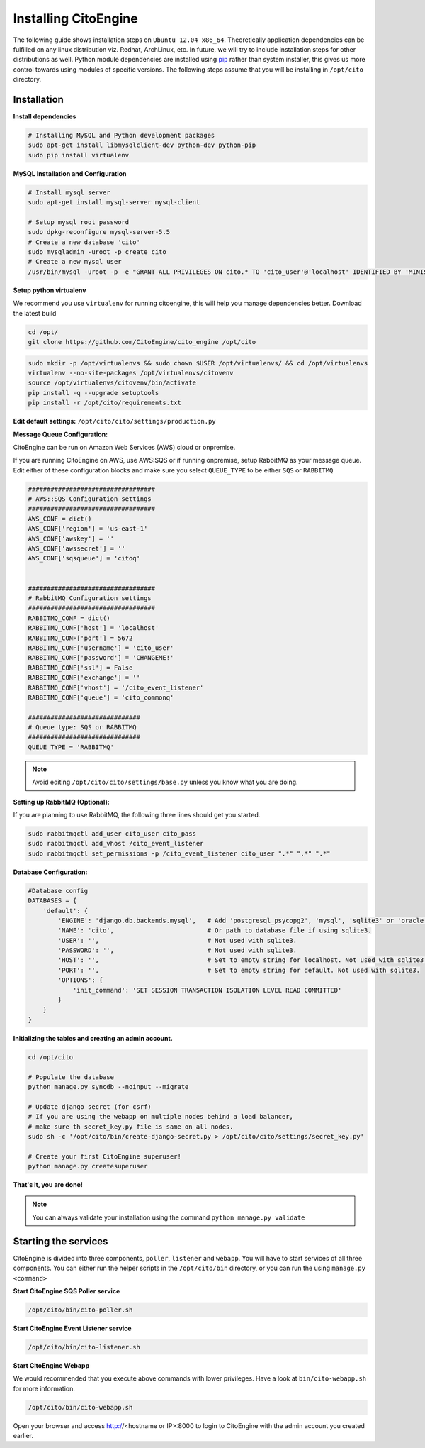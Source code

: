 Installing CitoEngine
=====================

The following guide shows installation steps on ``Ubuntu 12.04 x86_64``. Theoretically application dependencies can be fulfilled on any
linux distribution viz. Redhat, ArchLinux, etc. In future, we will try to include installation steps for other distributions as well.
Python module dependencies are installed using `pip`_ rather than system installer, this gives us more control towards using modules of specific versions.
The following steps assume that you will be installing in ``/opt/cito`` directory.

.. _pip: http://www.pip-installer.org/

Installation
------------

**Install dependencies**

.. code-block:: bash


    # Installing MySQL and Python development packages
    sudo apt-get install libmysqlclient-dev python-dev python-pip
    sudo pip install virtualenv

**MySQL Installation and Configuration**


.. code-block:: bash

    # Install mysql server
    sudo apt-get install mysql-server mysql-client

    # Setup mysql root password
    sudo dpkg-reconfigure mysql-server-5.5
    # Create a new database 'cito'
    sudo mysqladmin -uroot -p create cito
    # Create a new mysql user
    /usr/bin/mysql -uroot -p -e "GRANT ALL PRIVILEGES ON cito.* TO 'cito_user'@'localhost' IDENTIFIED BY 'MINISTRYOFSILLYWALKS' with GRANT OPTION"

**Setup python virtualenv**

We recommend you use ``virtualenv`` for running citoengine, this will help you manage dependencies better. Download the latest build

.. code-block:: bash

    cd /opt/
    git clone https://github.com/CitoEngine/cito_engine /opt/cito


.. code-block:: bash

    sudo mkdir -p /opt/virtualenvs && sudo chown $USER /opt/virtualenvs/ && cd /opt/virtualenvs
    virtualenv --no-site-packages /opt/virtualenvs/citovenv
    source /opt/virtualenvs/citovenv/bin/activate
    pip install -q --upgrade setuptools
    pip install -r /opt/cito/requirements.txt


**Edit default settings:**  ``/opt/cito/cito/settings/production.py``

**Message Queue Configuration:**

CitoEngine can be run on Amazon Web Services (AWS) cloud or onpremise.  

If you are running CitoEngine on AWS, use AWS:SQS or if running onpremise, setup RabbitMQ as your message queue. Edit either of these configuration blocks and make sure
you select ``QUEUE_TYPE`` to be either ``SQS`` or ``RABBITMQ``

.. code-block:: python

    ##################################
    # AWS::SQS Configuration settings
    ##################################
    AWS_CONF = dict()
    AWS_CONF['region'] = 'us-east-1'
    AWS_CONF['awskey'] = ''
    AWS_CONF['awssecret'] = ''
    AWS_CONF['sqsqueue'] = 'citoq'


    ##################################
    # RabbitMQ Configuration settings
    ##################################
    RABBITMQ_CONF = dict()
    RABBITMQ_CONF['host'] = 'localhost'
    RABBITMQ_CONF['port'] = 5672
    RABBITMQ_CONF['username'] = 'cito_user'
    RABBITMQ_CONF['password'] = 'CHANGEME!'
    RABBITMQ_CONF['ssl'] = False
    RABBITMQ_CONF['exchange'] = ''
    RABBITMQ_CONF['vhost'] = '/cito_event_listener'
    RABBITMQ_CONF['queue'] = 'cito_commonq'

    ##############################
    # Queue type: SQS or RABBITMQ
    ##############################
    QUEUE_TYPE = 'RABBITMQ'

.. note:: Avoid editing ``/opt/cito/cito/settings/base.py`` unless you know what you are doing.

**Setting up RabbitMQ (Optional):**

If you are planning to use RabbitMQ, the following three lines should get you started.

.. code-block:: bash

    sudo rabbitmqctl add_user cito_user cito_pass
    sudo rabbitmqctl add_vhost /cito_event_listener
    sudo rabbitmqctl set_permissions -p /cito_event_listener cito_user ".*" ".*" ".*"

**Database Configuration:**

.. code-block:: python

    #Database config
    DATABASES = {
        'default': {
            'ENGINE': 'django.db.backends.mysql',   # Add 'postgresql_psycopg2', 'mysql', 'sqlite3' or 'oracle'.
            'NAME': 'cito',                         # Or path to database file if using sqlite3.
            'USER': '',                             # Not used with sqlite3.
            'PASSWORD': '',                         # Not used with sqlite3.
            'HOST': '',                             # Set to empty string for localhost. Not used with sqlite3.
            'PORT': '',                             # Set to empty string for default. Not used with sqlite3.
            'OPTIONS': {
                'init_command': 'SET SESSION TRANSACTION ISOLATION LEVEL READ COMMITTED'
            }
        }
    }

**Initializing the tables and creating an admin account.**

.. code-block:: bash

    cd /opt/cito

    # Populate the database
    python manage.py syncdb --noinput --migrate

    # Update django secret (for csrf)
    # If you are using the webapp on multiple nodes behind a load balancer,
    # make sure th secret_key.py file is same on all nodes.
    sudo sh -c '/opt/cito/bin/create-django-secret.py > /opt/cito/cito/settings/secret_key.py'

    # Create your first CitoEngine superuser!
    python manage.py createsuperuser

**That's it, you are done!**

.. note:: You can always validate your installation using the command ``python manage.py validate``


Starting the services
---------------------

CitoEngine is divided into three components, ``poller``, ``listener`` and ``webapp``. You will have to start services of all three components.
You can either run the helper scripts in the ``/opt/cito/bin`` directory, or you can run the using ``manage.py <command>``


**Start CitoEngine SQS Poller service**

.. code-block:: bash

    /opt/cito/bin/cito-poller.sh

**Start CitoEngine Event Listener service**

.. code-block:: bash

    /opt/cito/bin/cito-listener.sh


**Start CitoEngine Webapp**

We would recommended that you execute above commands with lower privileges. Have a look at ``bin/cito-webapp.sh``
for more information.

.. code-block:: bash

    /opt/cito/bin/cito-webapp.sh


Open your browser and access http://<hostname or IP>:8000 to login to CitoEngine with the admin account you created earlier.
